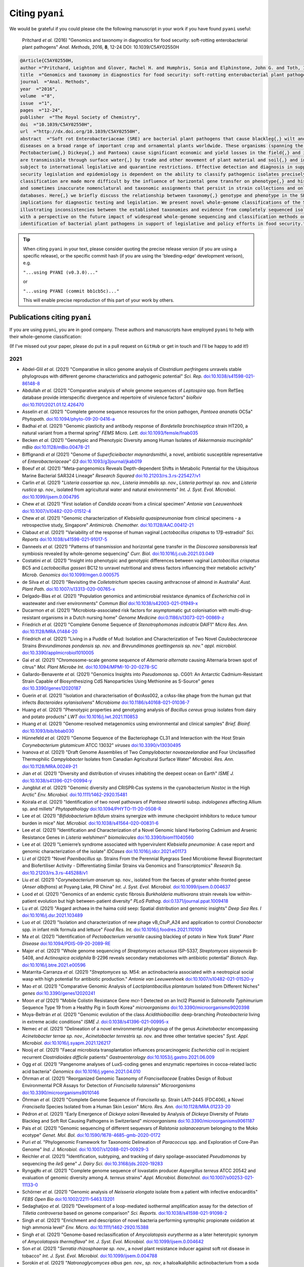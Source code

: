 .. _pyani-citations:

================
Citing ``pyani``
================

We would be grateful if you could please cite the following manuscript in your work if you have found ``pyani`` useful:

    Pritchard *et al.* (2016) "Genomics and taxonomy in diagnostics for food security: soft-rotting enterobacterial plant pathogens" *Anal. Methods*, 2016, **8**, 12-24 DOI: 10.1039/C5AY02550H

.. code-block:: latex

    @Article{C5AY02550H,
    author ="Pritchard, Leighton and Glover, Rachel H. and Humphris, Sonia and Elphinstone, John G. and Toth, Ian K.",
    title  ="Genomics and taxonomy in diagnostics for food security: soft-rotting enterobacterial plant pathogens",
    journal  ="Anal. Methods",
    year  ="2016",
    volume  ="8",
    issue  ="1",
    pages  ="12-24",
    publisher  ="The Royal Society of Chemistry",
    doi  ="10.1039/C5AY02550H",
    url  ="http://dx.doi.org/10.1039/C5AY02550H",
    abstract  ="Soft rot Enterobacteriaceae (SRE) are bacterial plant pathogens that cause blackleg{,} wilt and soft rot
    diseases on a broad range of important crop and ornamental plants worldwide. These organisms (spanning the genera Erwinia{,}
    Pectobacterium{,} Dickeya{,} and Pantoea) cause significant economic and yield losses in the field{,} and in storage. They
    are transmissible through surface water{,} by trade and other movement of plant material and soil{,} and in some cases are
    subject to international legislative and quarantine restrictions. Effective detection and diagnosis in support of food
    security legislation and epidemiology is dependent on the ability to classify pathogenic isolates precisely. Diagnostics and
    classification are made more difficult by the influence of horizontal gene transfer on phenotype{,} and historically complex
    and sometimes inaccurate nomenclatural and taxonomic assignments that persist in strain collections and online sequence
    databases. Here{,} we briefly discuss the relationship between taxonomy{,} genotype and phenotype in the SRE{,} and their
    implications for diagnostic testing and legislation. We present novel whole-genome classifications of the SRE{,}
    illustrating inconsistencies between the established taxonomies and evidence from completely sequenced isolates. We conclude
    with a perspective on the future impact of widespread whole-genome sequencing and classification methods on detection and
    identification of bacterial plant pathogens in support of legislative and policy efforts in food security."}


.. TIP::
    When citing ``pyani`` in your text, please consider quoting the precise release version (if you are using a specific release), or the specific commit hash (if you are using the 'bleeding-edge' development verison), e.g.

    ``"...using PYANI (v0.3.0)..."``

    or

    ``"...using PYANI (commit bb1cb5c)..."``

    This will enable precise reproduction of this part of your work by others.

-----------------------------
Publications citing ``pyani``
-----------------------------

If you are using ``pyani``, you are in good company. These authors and manuscripts have employed ``pyani`` to help with their whole-genome classification:

(If I've missed out your paper, please do put in a pull request on ``GitHub`` or get in touch and I'll be happy to add it!)

^^^^
2021
^^^^

* Abdel-Glil *et al.* (2021) "Comparative in silico genome analysis of *Clostridium perfringens* unravels stable phylogroups with different genome characteristics and pathogenic potential" *Sci. Rep.* `doi:10.1038/s41598-021-86148-8 <https://doi.org/10.1038/s41598-021-86148-8>`_
* Abdullah *et al.* (2021) "Comparative analysis of whole genome sequences of *Leptospira* spp. from RefSeq database provide interspecific divergence and repertoire of virulence factors" *bioRxiv* `doi:10.1101/2021.01.12.426470 <https://doi.org/10.1101/2021.01.12.426470>`_
* Asselin *et al.* (2021) "Complete genome sequence resources for the onion pathogen, *Pantoea ananatis* OC5a" *Phytopath.* `doi:10.1094/phyto-09-20-0416-a <https://doi.org/10.1094/phyto-09-20-0416-a>`_
* Badhai *et al.* (2021) "Genomic plasticity and antibody response of *Bordetella bronchiseptica* strain HT200, a natural variant from a thermal spring" *FEMS Micro. Lett.* `doi:10.1093/femsle/fnab035 <https://doi.org/10.1093/femsle/fnab035>`_
* Becken *et al.* (2021) "Genotypic and Phenotypic Diversity among Human Isolates of *Akkermansia muciniphila*" *mBio* `doi:10.1128/mBio.00478-21 <https://doi.org/10.1128/mBio.00478-21>`_
* Biffignandi *et al* (2021) "Genome of *Superficieibacter maynardsmithii*, a novel, antibiotic susceptible representative of *Enterobacteriaceae*" *G3* `doi:10.1093/g3journal/jkab019 <https://doi.org/10.1093/g3journal/jkab019>`_
* Boeuf *et al.* (2021) "Meta-pangenomics Reveals Depth-dependent Shifts in Metabolic Potential for the Ubiquitous Marine Bacterial SAR324 Lineage" *Research Squared* `doi:10.21203/rs.3.rs-225427/v1 <https://doi.org/10.21203/rs.3.rs-225427/v1>`_
* Carlin *et al.* (2021) "*Listeria cossartiae sp. nov.*, *Listeria immobilis sp. nov.*, *Listeria portnoyi sp. nov.* and *Listeria rustica sp. nov.*, isolated from agricultural water and natural environments" *Int. J. Syst. Evol. Microbiol.* `doi:10.1099/ijsem.0.004795 <https://doi.org/10.1099/ijsem.0.004795>`_
* Chew *et al.* (2021) "First isolation of *Candida oceani* from a clinical specimen" *Antonie van Leeuwenhoek* `doi:10.1007/s10482-020-01512-4 <https://doi.org/10.1007/s10482-020-01512-4>`_
* Chew *et al.* (2021) "Genomic characterization of *Klebsiella quasipneumoniae* from clinical specimens - a retrospective study, Singapore" *Antimicrob. Chemother.* `doi:10.1128/AAC.00412-21 <https://doi.org/10.1128/AAC.00412-21>`_
* Clabaut *et al.* (2021) "Variability of the response of human vaginal *Lactobacillus crispatus* to 17β-estradiol" *Sci. Reports* `doi:10.1038/s41598-021-91017-5 <https://doi.org/10.1038/s41598-021-91017-5>`_
* Danneels *et al.* (2021) "Patterns of transmission and horizontal gene transfer in the *Dioscorea sansibarensis* leaf symbiosis revealed by whole-genome sequencing" *Curr. Biol.* `doi:10.1016/j.cub.2021.03.049 <https://doi.org/10.1016/j.cub.2021.03.049>`_
* Costatini *et al.* (2021) "Insight into phenotypic and genotypic differences between vaginal *Lactobacillus crispatus* BC5 and *Lactobacillus gasseri* BC12 to unravel nutritional and stress factors influencing their metabolic activity" *Microb. Genomics* `doi:10.1099/mgen.0.000575 <https://doi.org/10.1099/mgen.0.000575>`_
* de Silva *et al.* (2021) "Revisiting the *Colletotrichum* species causing anthracnose of almond in Australia" *Aust. Plant Path.* `doi:10.1007/s13313-020-00765-x <https://doi.org/10.1007/s13313-020-00765-x>`_
* Delgado-Blas *et al.* (2021) "Population genomics and antimicrobial resistance dynamics of *Escherichia coli* in wastewater and river environments" *Commun Biol* `doi:10.1038/s42003-021-01949-x <https://doi.org/10.1038/s42003-021-01949-x>`_
* Ducarmon *et al.* (2021) "Microbiota-associated risk factors for asymptomatic gut colonisation with multi-drug-resistant organisms in a Dutch nursing home" *Genome Medicine* `doi:0.1186/s13073-021-00869-z <https://doi.org/0.1186/s13073-021-00869-z>`_
* Friedrich *et al.* (2021) "Complete Genome Sequence of *Stenotrophomonas indicatrix* DAIF1" *Micro Res. Ann.* `doi:10.1128/MRA.01484-20 <https://doi.org/10.1128/MRA.01484-20>`_
* Friedrich *et al.* (2021) "Living in a Puddle of Mud: Isolation and Characterization of Two Novel *Caulobacteraceae* Strains *Brevundimonas pondensis sp. nov.* and *Brevundimonas goettingensis sp. nov.*" *appl. microbiol.* `doi:10.3390/applmicrobiol1010005 <https://doi.org/10.3390/applmicrobiol1010005>`_
* Gai *et al.* (2021) "Chromosome-scale genome sequence of *Alternaria alternata* causing Alternaria brown spot of citrus" *Mol. Plant Microbe Int.* `doi:10.1094/MPMI-10-20-0278-SC <https://doi.org/10.1094/MPMI-10-20-0278-SC>`_
* Gallardo-Benavente *et al.* (2021) "Genomics Insights into *Pseudomonas* sp. CG01: An Antarctic Cadmium-Resistant Strain Capable of Biosynthesizing CdS Nanoparticles Using Methionine as S-Source" *genes* `doi:10.3390/genes12020187 <https://doi.org/10.3390/genes12020187>`_
* Guerin *et al.* (2021) "Isolation and characterisation of ΦcrAss002, a crAss-like phage from the human gut that infects *Bacteroides xylanisolvens*" *Microbiome* `doi:10.1186/s40168-021-01036-7 <https://doi.org/10.1186/s40168-021-01036-7>`_
* Huang *et al.* (2021) "Phenotypic properties and genotyping analysis of *Bacillus cereus* group isolates from dairy and potato products" *LWT* `doi:10.1016/j.lwt.2021.110853 <https://doi.org/10.1016/j.lwt.2021.110853>`_
* Huang *et al.* (2021) "Genome-resolved metagenomics using environmental and clinical samples" *Brief. Bioinf.* `doi:10.1093/bib/bbab030 <https://doi.org/10.1093/bib/bbab030>`_
* Hünnefeld *et al.* (2021) "Genome Sequence of the Bacteriophage CL31 and Interaction with the Host Strain *Corynebacterium glutamicum* ATCC 13032" *viruses* `doi:10.3390/v13030495 <https://doi.org/10.3390/v13030495>`_
* Ivanova *et al.* (2021) "Draft Genome Assemblies of Two *Campylobacter novaezeelandiae* and Four Unclassified Thermophilic *Campylobacter* Isolates from Canadian Agricultural Surface Water" *Microbiol. Res. Ann.* `doi:10.1128/MRA.00249-21 <https://doi.org/10.1128/MRA.00249-21>`_
* Jian *et al.* (2021) "Diversity and distribution of viruses inhabiting the deepest ocean on Earth" *ISME J.* `doi:10.1038/s41396-021-00994-y <https://doi.org/10.1038/s41396-021-00994-y>`_
* Jungblut *et al.* (2021) "Genomic diversity and CRISPR‐Cas systems in the cyanobacterium *Nostoc* in the High Arctic" *Env. Microbiol.* `doi:10.1111/1462-2920.15481 <https://doi.org/10.1111/1462-2920.15481>`_
* Koirala *et al.* (2021) "Identification of two novel pathovars of *Pantoea stewartii* subsp. *indologenes* affecting Allium sp. and millets" *Phytopathology* `doi:10.1094/PHYTO-11-20-0508-R <https://doi.org/10.1094/PHYTO-11-20-0508-R>`_
* Lee *et al.* (2021) "*Bifidobacterium bifidum* strains synergize with immune checkpoint inhibitors to reduce tumour burden in mice" *Nat. Microbiol.* `doi:10.1038/s41564-020-00831-6 <https://doi.org/10.1038/s41564-020-00831-6>`_
* Lee *et al.* (2021) "Identification and Characterization of a Novel Genomic Island Harboring Cadmium and Arsenic Resistance Genes in *Listeria welshimeri*" *biomolecules* `doi:10.3390/biom11040560 <https://doi.org/10.3390/biom11040560>`_
* Lee *et al.* (2021) "Lemierre’s syndrome associated with hypervirulent *Klebsiella pneumoniae*: A case report and genomic characterization of the isolate" *IDCases* `doi:10.1016/j.idcr.2021.e01173 <https://doi.org/10.1016/j.idcr.2021.e01173>`_
* Li *et al* (2021) "Novel *Paenibacillus sp.* Strains From the Perennial Ryegrass Seed Microbiome Reveal Bioprotectant and Biofertiliser Activity - Differentiating Similar Strains via Genomics and Transcriptomics" *Research Sq.* `doi:10.21203/rs.3.rs-445288/v1 <https://doi.org/10.21203/rs.3.rs-445288/v1>`_
* Liu *et al.* (2021) "*Corynebacterium anserum* sp. nov., isolated from the faeces of greater white-fronted geese (*Anser albifrons*) at Poyang Lake, PR China" *Int. J. Syst. Evol. Microbiol.* `doi:10.1099/ijsem.0.004637 <https://doi.org/10.1099/ijsem.0.004637>`_
* Lood *et al.* (2021) "Genomics of an endemic cystic fibrosis *Burkholderia multivorans* strain reveals low within-patient evolution but high between-patient diversity" *PLoS Pathog.* `doi:0.1371/journal.ppat.1009418 <https://doi.org/0.1371/journal.ppat.1009418>`_
* Lu *et al.* (2021) "Asgard archaea in the haima cold seep: Spatial distribution and genomic insights" *Deep Sea Res. I* `doi:10.1016/j.dsr.2021.103489 <https://doi.org/10.1016/j.dsr.2021.103489>`_
* Luo *et al.* (2021) "Isolation and characterization of new phage vB_CtuP_A24 and application to control *Cronobacter* spp. in infant milk formula and lettuce" *Food Res. Int.* `doi:10.1016/j.foodres.2021.110109 <https://doi.org/10.1016/j.foodres.2021.110109>`_
* Ma *et al.* (2021) "Identification of *Pectobacterium versatile* causing blackleg of potato in New York State" *Plant Disease* `doi:10.1094/PDIS-09-20-2089-RE <https://doi.oprg/10.1094/PDIS-09-20-2089-RE>`_
* Majer *et al.* (2021) "Whole genome sequencing of *Streptomyces actuosus* ISP-5337, *Streptomyces sioyaensis* B-5408, and *Actinospica acidiphila* B-2296 reveals secondary metabolomes with antibiotic potential" *Biotech. Rep.* `doi:10.1016/j.btre.2021.e00596 <https://doi.org/10.1016/j.btre.2021.e00596>`_
* Matarrita-Carranza *et al.* (2021) "*Streptomyces* sp. M54: an actinobacteria associated with a neotropical social wasp with high potential for antibiotic production." *Antonie van Leeuwenhoek* `doi:10.1007/s10482-021-01520-y <https://doi.org/10.1007/s10482-021-01520-y>`_
* Mao *et al.* (2021) "Comparative Genomic Analysis of *Lactiplantibacillus plantarum* Isolated from Different Niches" *genes* `doi:10.3390/genes12020241 <https://doi.org/10.3390/genes12020241>`_
* Moon *et al* (2021) "Mobile Colistin Resistance Gene mcr-1 Detected on an IncI2 Plasmid in *Salmonella Typhimurium* Sequence Type 19 from a Healthy Pig in South Korea" *microorganisms* `doi:10.3390/microorganisms9020398 <https://doi.org/10.3390/microorganisms9020398>`_
* Moya-Beltrán *et al.* (2021) "Genomic evolution of the class *Acidithiobacillia*: deep-branching *Proteobacteria* living in extreme acidic conditions" *ISME J.* `doi:0.1038/s41396-021-00995-x <https://doi.org/0.1038/s41396-021-00995-x>`_
* Nemec *et al.* (2021) "Delineation of a novel environmental phylogroup of the genus *Acinetobacter* encompassing *Acinetobacter terrae sp. nov.*, *Acinetobacter terrestris sp. nov.* and three other tentative species" *Syst. Appl. Microbiol.* `doi:10.1016/j.syapm.2021.126217 <https://doi.org/10.1016/j.syapm.2021.126217>`_
* Nooij *et al.* (2021) "Faecal microbiota transplantation influences procarcinogenic *Escherichia coli* in recipient recurrent *Clostridioides difficile* patients" *Gastroenterology* `doi:10.1053/j.gastro.2021.06.009 <https://doi.org/10.1053/j.gastro.2021.06.009>`_
* Ogg *et al.* (2021) "Pangenome analyses of LuxS-coding genes and enzymatic repertoires in cocoa-related lactic acid bacteria" *Genomics* `doi:10.1016/j.ygeno.2021.04.010 <https://doi.org/10.1016/j.ygeno.2021.04.010>`_
* Öhrman *et al.* (2021) "Reorganized Genomic Taxonomy of *Francisellaceae* Enables Design of Robust Environmental PCR Assays for Detection of *Francisella tularensis*" *Microorganisms* `doi:10.3390/microorganisms9010146 <https://doi.org/10.3390/microorganisms9010146>`_
* Öhrman *et al.* (2021) "Complete Genome Sequence of *Francisella* sp. Strain LA11-2445 (FDC406), a Novel *Francisella* Species Isolated from a Human Skin Lesion" *Micro. Res. Ann.* `doi:10.1128/MRA.01233-20 <https://doi.org/10.1128/MRA.01233-20>`_
* Pédron *et al.* (2021) "Early Emergence of *Dickeya solani* Revealed by Analysis of *Dickeya* Diversity of Potato Blackleg and Soft Rot Causing Pathogens in Switzerland" *microorganisms* `doi:10.3390/microorganisms9061187  <https://doi.org/10.3390/microorganisms9061187>`_
* Pais *et al.* (2021) "Genomic sequencing of different sequevars of *Ralstonia solanacearum* belonging to the Moko ecotype" *Genet. Mol. Bol.* `doi:10.1590/1678-4685-gmb-2020-0172 <https://doi.org/10.1590/1678-4685-gmb-2020-0172>`_
* Puri *et al.* "Phylogenomic Framework for Taxonomic Delineation of *Paracoccus* spp. and Exploration of Core-Pan Genome" *Ind. J. Microbiol.* `doi:10.1007/s12088-021-00929-3 <https://doi.org/10.1007/s12088-021-00929-3>`_
* Reichler *et al.* (2021) "Identification, subtyping, and tracking of dairy spoilage-associated *Pseudomonas* by sequencing the *ileS* gene" *J. Dairy Sci.* `doi:10.3168/jds.2020-19283 <https://doi.org/10.3168/jds.2020-19283>`_
* Ryngajłło *et al.* (2021) "Complete genome sequence of lovastatin producer *Aspergillus terreus* ATCC 20542 and evaluation of genomic diversity among *A. terreus* strains" *Appl. Microbiol. Biotechnol.* `doi:10.1007/s00253-021-11133-0 <https://doi.org/10.1007/s00253-021-11133-0>`_
* Schörner *et al.* (2021) "Genomic analysis of *Neisseria elongata* isolate from a patient with infective endocarditis" *FEBS Open Bio* `doi:10.1002/2211-5463.13201 <https://doi.org/10.1002/2211-5463.13201>`_
* Sedaghatjoo *et al.* (2021) "Development of a loop-mediated isothermal amplification assay for the detection of *Tilletia controversa* based on genome comparison" *Sci. Reports.* `doi:10.1038/s41598-021-91098-2 <https://doi.org/10.1038/s41598-021-91098-2>`_
* Singh *et al.* (2021) "Enrichment and description of novel bacteria performing syntrophic propionate oxidation at high ammonia level" *Env. Micro.* `doi:10.1111/1462-2920.15388 <https://doi.org/10.1111/1462-2920.15388>`_
* Singh *et al.* (2021) "Genome-based reclassification of *Amycolatopsis eurytherma* as a later heterotypic synonym of *Amycolatopsis thermoflava*" *Int. J. Syst. Evol. Microbiol.* `doi:10.1099/ijsem.0.004642 <https://doi.org/10.1099/ijsem.0.004642>`_
* Son *et al.* (2021) "*Serratia rhizosphaerae sp. nov.*, a novel plant resistance inducer against soft rot disease in tobacco" *Int. J. Syst. Evol. Microbiol.* `doi:10.1099/ijsem.0.004788 <https://doi.org/10.1099/ijsem.0.004788>`_
* Sorokin *et al.* (2021) "*Natronoglycomyces albus gen. nov., sp. nov*, a haloalkaliphilic actinobacterium from a soda solonchak soil" *Int. J. Syst. Evol. Microbiol.* `doi:10.1099/ijsem.0.004804 <https://doi.org/10.1099/ijsem.0.004804>`_
* Suarez *et al.* (2021) "Whole-Genome sequencing and comparative genomics of *Mycobacterium spp.* from farmed Atlantic and coho salmon in Chile" *Antonie van Leeuw.* `doi:10.1007/s10482-021-01592-w <https://doi.org/10.1007/s10482-021-01592-w>`_
* Tian *et al.* (2021) "LINflow: a computational pipeline that combines an alignment-free with an alignment-based method to accelerate generation of similarity matrices for prokaryotic genomes" *PeerJ* `doi:10.7717/peerj.10906 <https://doi.org/10.7717/peerj.10906>`_
* Tian *et al.* (2021) "Antifungal mechanism of *Bacillus amyloliquefaciens* strain GKT04 against *Fusarium* wilt revealed using genomic and transcriptomic analyses" *Microbiol. Open* `doi:10.1002/mbo3.1192 <https://doi.org/10.1002/mbo3.1192>`_
* van der Lelie *et al.* (2021) "Rationally designed bacterial consortia to treat chronic immune-mediated colitis and restore intestinal homeostasis" *Nat. Comms.* `doi:10.1038/s41467-021-23460-x <https://doi.org/10.1038/s41467-021-23460-x>`_
* Vargas-Peralta *et al.* (2021) "Identification of *Pectobacterium* species isolated from the soft rot of tetecho (*Neobuxbaumia tetetzo*), a columnar cactus, and associated metagenomics" *bioRxiv* `doi:10.1101/2021.02.01.429127 <https://doi.org/10.1101/2021.02.01.429127>`_
* Verma *et al.* (2021) "Genome analyses of 174 strains of *Mycobacterium tuberculosis* provide insight into the evolution of drug resistance and reveal potential drug targets" *Microb. Genom.* `doi:10.1099/mgen.0.000542 <https://doi.org/10.1099/mgen.0.000542>`_
* Vincent *et al.* (2021) "AsaGEI2d: a new variant of a genomic island identified in a group of *Aeromonas salmonicida* subsp. *salmonicida* isolated from France, which bears the pAsa7 plasmid" *FEMS Micro. Lett.* `doi:10.1093/femsle/fnab021 <https://doi.org/10.1093/femsle/fnab021>`_
* Volpiano *et al.* (2021) "Genomic Metrics Applied to *Rhizobiales (Hyphomicrobiales)*: Species Reclassification, Identification of Unauthentic Genomes and False Type Strains" *Front. Microbiol.* `doi:10.3389/fmicb.2021.614957 <https://doi.org/10.3389/fmicb.2021.614957>`_
* Watson *et al.* (2021) "Adaptive ecological processes and metabolic independence drive microbial colonization and resilience in the human gut" *bioRxiv* `doi:10.1101/2021.03.02.433653 <https://doi.org/10.1101/2021.03.02.433653>`_
* Wu *et al.* (2021) "Metagenomic insights into nitrogen and phosphorus cycling at the soil aggregate scale driven by organic material amendments" *Sci. Tot. Env.* `doi:10.1016/j.scitotenv.2021.147329 <https://doi.org/10.1016/j.scitotenv.2021.147329>`_
* Young *et al.* (2021) "Defining the *Rhizobium leguminosarum* Species Complex" *genes* `doi:10.3390/genes12010111 <https://doi.org/10.3390/genes12010111>`_
* Zeng *et al.* (2021) "Novel phage vB_CtuP_B1 for controlling *Cronobacter malonaticus* and *Cronobacter turicensis* in ready-to-eat lettuce and powered infant formula" *Food Res. Int.* `doi:10.1016/j.foodres.2021.110255 <https://doi.org/10.1016/j.foodres.2021.110255>`_
* Zvi-Kedem *et al.* (2021) "The worm affair: Genetic diversity in two species of symbionts that co-occur in tubeworms from the Mediterranean Sea" *bioRxiv* `doi:10.1101/2021.01.27.428081 <https://doi.org/10.1101/2021.01.27.428081>`_

^^^^
2020
^^^^

* Akob *et al.* (2020) "Mixotrophic Iron-Oxidizing *Thiomonas* Isolates from an Acid Mine Drainage-Affected Creek" *App. Env. Microbiol.* `doi:10.1128/AEM.01424-20 <https://doi.org/10.1128/AEM.01424-20>`_
* Albert *et al.* (2020) "Comparative Pangenomics of the Mammalian Gut Commensal *Bifidobacterium longum*" *Microorganisms* `doi:10.3390/microorganisms8010007 <https://doi.org/10.3390/microorganisms8010007>`_
* Bech *et al.* (2020) "Marine Sediments Hold an Untapped Potential for Novel Taxonomic and Bioactive Bacterial Diversity" *mSystems* `doi:/10.1128/mSystems.00782-20 <https://doi.org//10.1128/mSystems.00782-20>`_
* Biggel *et al.* (2020) "Horizontally acquired papGII-containing pathogenicity islands underlie the emergence of invasive uropathogenic *Escherichia coli* lineages" *Nat, Comm.* `doi:10.1038/s41467-020-19714-9 <https://doi.org/10.1038/s41467-020-19714-9>`_
* Bisanz *et al.* (2020) "A Genomic Toolkit for the Mechanistic Dissection of Intractable Human Gut Bacteria" *Cell Host & Microbe* `doi:10.1016/j.chom.2020.04.006 <https://doi.org/10.1016/j.chom.2020.04.006>`_
* Bridel *et al.* (2020) "Genetic diversity and population structure of *Tenacibaculum maritimum*, a serious bacterial pathogen of marine fish: from genome comparisons to high throughput MALDI-TOF typing" *Vet. Res.* `doi:10.1186/s13567-020-00782-0 <https://doi.org/10.1186/s13567-020-00782-0>`_
* Brock *et al.* (2020) "Endosymbiotic adaptations in three new bacterial species associated with *Dictyostelium discoideum*: *Paraburkholderia agricolaris* sp. nov., *Paraburkholderia hayleyella* sp. nov., and *Paraburkholderia bonniea* sp. nov" *PeerJ* `doi:10.7717/peerj.9151 <https://doi.org/10.7717/peerj.9151>`_
* Busch *et al.* (2020) "Using affinity propagation clustering for identifying bacterial clades and subclades with whole-genome sequences of *Francisella tularensis*" *PLoS Neg. Trop. Dis.* `doi:10.1371/journal.pntd.0008018 <https://doi.org/10.1371/journal.pntd.0008018>`_
* Cai *et al.* (2020) "Comparative genomics of *Klebsiella michiganensis* BD177 and related members of *Klebsiella* sp. reveal the symbiotic relationship with *Bactrocera dorsalis*" *BMC Genetics* `doi:10.1186/s12863-020-00945-0 <https://doi.org/10.1186/s12863-020-00945-0>`_
* Cassaniti *et al.* (2020) "Authors' response: COVID-19: how accurate are seroprevalence studies?" *Eurosurveillance* `doi:10.2807/1560-7917.ES.2020.25.30.2001437 <https://doi.org/10.2807/1560-7917.ES.2020.25.30.2001437>`_
* Chibani *et al.* (2020) "Genomic variation among closely related *Vibrio alginolyticus* strains is located on mobile genetic elements" *BMC Genomics* `doi:10.1186/s12864-020-6735-5 <https://doi.org/10.1186/s12864-020-6735-5>`_
* Christman *et al.* (2020) "Novel clostridial lineages recovered from metagenomes of a hot oil reservoir" *Sci. Rep.* `doi:10.1038/s41598-020-64904-6 <https://doi.org/10.1038/s41598-020-64904-6>`_
* Christman *et al.* (2020) "Methanogens Within a High Salinity Oil Reservoir From the Gulf of Mexico" *Front. Microbiol.* `doi:10.3389/fmicb.2020.570714 <https://doi.org/10.3389/fmicb.2020.570714>`_
* Cunningham-Oakes *et al.* (2020) "Genome Sequence of *Pluralibacter gergoviae* ECO77, a Multireplicon Isolate of Industrial Origin" *Microbiol. Res. Ann.* `doi:10.1128/MRA.01561-19 <https://doi.org/0.1128/MRA.01561-19>`_
* Dahihausen *et al.* (2020) "Isolation and sequence-based characterization of a koala symbiont: *Lonepinella koalarum*" *PeerJ* `doi:10.7717/peerj.10177 <https://doi.org/10.7717/peerj.10177>`_
* Dam *et al.* (2020) "Targeted Cell Sorting Combined With Single Cell Genomics Captures Low Abundant Microbial Dark Matter With Higher Sensitivity Than Metagenomics" *Front. Microbiol.* `doi:10.3389/fmicb.2020.01377 <https://doi.org/10.3389/fmicb.2020.01377>`_
* Damnjanovich *et al.* (2020) "Bacteriophage genotyping using BOXA repetitive-PCR" *BMC Microbiol.* `doi:10.1186/s12866-020-01770-2 <https://doi.org/10.1186/s12866-020-01770-2>`_
* Dangel *et al.* (2020) "*Corynebacterium silvaticum* sp. nov., a unique group of NTTB corynebacteria in wild boar and roe deer" *Int. J. Syst. Evol. Microb.* `doi:10.1099/ijsem.0.004195 <https://doi.org/10.1099/ijsem.0.004195>`_
* de Andrade Alves *et al.* "First isolation and whole-genome sequencing of a *Shewanella algae* strain from a swine farm in Brazil" *BMC Microbiol.* `doi:10.1186/s12866-020-02040-x <https://doi.org/10.1186/s12866-020-02040-x>`_
* Déraspe *et al.* (2020) "Genome Sequence of a *Klebsiella pneumoniae* NDM-1 Producer Isolated in Quebec City" *Microbiol. Resour. Announc.* `doi:10.1128/MRA.00829-19 <https://doi.org/10.1128/MRA.00829-19>`_
* Donner *et al.* (2020) "Septic shock caused by *Capnocytophaga canis* after a cat scratch" *Eur. J. Clin. Microbiol. Inf. Dis.* `doi:10.1007/s10096-020-03922-8 <https://doi.org/10.1007/s10096-020-03922-8>`_
* Duar *et al.* (2020) "Comparative Genome Analysis of *Bifidobacterium longum* subsp. *infantis* Strains Reveals Variation in Human Milk Oligosaccharide Utilization Genes among Commercial Probiotics" *Nutrients* `doi:10.3390/nu12113247 <https://doi.org/10.3390/nu12113247>`_
* Elcheninov *et al.* (2020) "*Thermogemmata fonticola* gen. nov., sp. nov., the first thermophilic planctomycete of the order *Gemmatales* from a Kamchatka hot spring" *Syst. App. Micro.* `doi:10.1016/j.syapm.2020.126157 <https://doi.org/10.1016/j.syapm.2020.126157>`_
* Feng *et al.* (2020) "Phylogenetic and genomic analysis reveals high genomic openness and genetic diversity of *Clostridium perfringens*" *Microb. Gen.* `doi:10.1099/mgen.0.000441 <https://doi.org/10.1099/mgen.0.000441>`_
* Ferrerira *et al.* "Genome-based reclassification of *Azospirillum brasilense* Sp245 as the type strain of *Azospirillum baldaniorum* sp. nov" *Int. J. Syst. Evol. Micro.* `doi:10.1099/ijsem.0.004517 <https://doi.org/10.1099/ijsem.0.004517>`_
* Fishbein *et al.* (2020) "Randomized Controlled Trial of Oral Vancomycin Treatment in *Clostridioides difficile*-Colonized Patients" *mSphere* `doi:10.1128/mSphere.01296-20 <https://doi.org/10.1128/mSphere.01296-20>`_
* France *et al.* (2020) "Complete Genome Sequences of Six *Lactobacillus iners* Strains Isolated from the Human Vagina" *Microbiol. Res. Ann.* `doi:10.1128/MRA.00234-20 <https://doi.org/10.1128/MRA.00234-20>`_
* Francoeur *et al.* (2020) "Bacteria Contribute to Plant Secondary Compound Degradation in a Generalist Herbivore System" *mBio* `doi:doi.org/10.1128/mBio.02146-20 <https://doi.org/doi:doi.org/10.1128/mBio.02146-20>`_
* Freitas *et al.* (2020) "Yeast communities associated with cacti in Brazil and the description of *Kluyveromyces starmeri* sp. nov. based on phylogenomic analyses" *Yeast* `doi:10.1002/yea.3528 <https://doi.org/10.1002/yea.3528>`_
* Friedrich *et al.* (2020) "First Complete Genome Sequences of *Janthinobacterium lividum* EIF1 and EIF2 and their Comparative Genome Analysis" *Genome Biol. Evol.* `doi:10.1093/gbe/evaa148 <https://doi.org/10.1093/gbe/evaa148>`_
* Furrer *et al.* (2020) "Phage vB_BveM-Goe7 represents a new genus in the subfamily *Bastillevirinae*" *Arch. Virol.* `doi:10.1007/s00705-020-04546-1 <https://doi.org/10.1007/s00705-020-04546-1>`_
* Gabor *et al.* (2020) "A New Species of Genus *Pseudomonas*" United States Patent Application 20200216503 `20200216503 <http://www.freepatentsonline.com/y2020/0216503.html>`_
* Gai *et al.* (2020) "The Genome Sequence of the Citrus Melanose Pathogen *Diaporthe citri* and Two Citrus related *Diaporthe* species" *Phytopathology* `doi:10.1094/PHYTO-08-20-0376-SC <https://doi.org/10.1094/PHYTO-08-20-0376-SC>`_
* Gardon *et al.* (2020) "A drift‐barrier model drives the genomic landscape of a structured bacterial population" *Molecular Ecol.* `doi:10.1111/mec.15628 <https://doi.org/10.1111/mec.15628>`_
* Girard *et al.* (2020) "Reliable Identification of Environmental *Pseudomonas* Isolates Using the *rpoD* Gene" *Microorganisms* `doi:10.3390/microorganisms8081166 <https://doi.org/10.3390/microorganisms8081166>`_
* González-Dominici *et al.* (2020) "Genome Analysis and Genomic Comparison of the Novel Species *Arthrobacter ipsi* Reveal Its Potential Protective Role in Its Bark Beetle Host" *Microbial Ecol.* `doi:10.1007/s00248-020-01593-8 <https://doi.org/10.1007/s00248-020-01593-8>`_
* González-Gómez *et al.* (2020) "Phylogenomic Analysis Supports Two Possible Origins for Latin American Strains of *Vibrio parahaemolyticus* Associated with Acute Hepatopancreatic Necrosis Disease (AHPND)" *Curr. Microbiol.* `doi:10.1007/s00284-020-02214-w <https://doi.org/10.1007/s00284-020-02214-w>`_
* Gramaje *et al.* (2020) "Comparative Genomic Analysis of *Dactylonectria torresensis* Strains from Grapevine, Soil and Weed Highlights Potential Mechanisms in Pathogenicity and Endophytic Lifestyle" *J. Fungi* `doi:10.3390/jof6040255 <https://doi.org/10.3390/jof6040255>`_
* Graña-Miraglia *et al.* (2020) "Spirochetes isolated from arthropods constitute a novel genus *Entomospira* genus novum within the order Spirochaetales" *Sci. Rep.* `doi:10.1038/s41598-020-74033-9 <https://doi.org/10.1038/s41598-020-74033-9>`_
* Hempel *et al.* (2020) "Complete Genome Sequence of *Bacillus velezensis* Strain S4, Isolated from Biochar-Treated Soil" *Microbiol. Res. Ann.* `doi:10.1128/MRA.00352-20 <https://doi.org/10.1128/MRA.00352-20>`_
* Hinger *et al.* (2020) "Phylogenomic Analyses of Members of the Widespread Marine Heterotrophic Genus *Pseudovibrio* Suggest Distinct Evolutionary Trajectories and a Novel Genus, *Polycladidibacter* gen. nov." *Appl. Env. Microbiol.* `doi:10.1128/AEM.02395-19 <https://doi.org/10.1128/AEM.02395-19>`_
* Hollensteiner *et al.* (2020) "Genome Sequence of *Komagataeibacter saccharivorans* Strain JH1, Isolated from Fruit Flies" *Microbiol. Res. Announc.* `doi:10.1128/MRA.00098-20 <https://doi.org/10.1128/MRA.00098-20>`_
* Hulin *et al.* (2020) "Cherry picking by pseudomonads: after a century of research on canker, genomics provides insights into the evolution of pathogenicity towards stone fruits" *Plant Pathology* `doi:10.1111/ppa.13189 <https://doi.org/10.1111/ppa.13189>`_
* Ibarra Caballero *et al.* (2020) "Genome comparison and transcriptome analysis of the invasive brown root rot pathogen, *Phellinus noxius*, from different geographic regions reveals potential enzymes associated with degradation of different wood substrates" *Fungal Biology* `doi:10.1016/j.funbio.2019.12.007 <https://doi.org/10.1016/j.funbio.2019.12.007>`_
* Inderbitzin *et al.* (2020) "Species identification in plant-associated prokaryotes and fungi using DNA" *Phytobiomes J.* `doi:10.1094/PBIOMES-12-19-0067-RVW <https://doi.org/10.1094/PBIOMES-12-19-0067-RVW">`_
* Jin *et al* (2020) "Complete genome sequence of fish‑pathogenic *Aeromonas hydrophila* HX‑3 and a comparative analysis: insights into virulence factors and quorum sensing" *Sci. Rep.* `doi:10.1038/s41598-020-72484-8 <https://doi.org/10.1038/s41598-020-72484-8>`_
* Joglekar *et al.* (2020) "Polyphasic analysis reveals correlation between phenotypic and genotypic analysis in soybean bradyrhizobia (*Bradyrhizobium* spp.)" *Syst. Appl. Microb.* `doi:10.1016/j.syapm.2020.126073 <https://doi.org/10.1016/j.syapm.2020.126073>`_
* Joutsen *et al.* (2020) "Two copies of the *ail* gene found in *Yersinia enterocolitica* and *Yersinia kristensenii*" *Vet. Micro.* `doi:10.1016/j.vetmic.2020.108798 <https://doi.org/10.1016/j.vetmic.2020.108798>`_
* Jung *et al.* (2020) "Genome Analysis of *Enterococcus mundtii* Pe103, a Human Gut-Originated Pectinolytic Bacterium" *Curr. Microbiol.* `doi:10.1007/s00284-020-01932-5 <https://doi.org/10.1007/s00284-020-01932-5>`_
* Kim *et al.* (2020) "Genome analysis of *Lactobacillus plantarum* subsp. *plantarum* KCCP11226 reveals a well-conserved C30 carotenoid biosynthetic pathway" *3 Biotech.* `doi:10.1007/s13205-020-2149-y <https://doi.org/10.1007/s13205-020-2149-y>`_
* Kim *et al.* (2020) "Comparative Genomics Determines Strain-Dependent Secondary Metabolite Production in *Streptomyces venezuelae* Strains" *Biomolecules* `doi:10.3390/biom10060864 <https://doi.org/10.3390/biom10060864>`_
* Kornienko *et al.* (2020) "Contribution of *Podoviridae* and *Myoviridae* bacteriophages to the effectiveness of anti-staphylococcal therapeutic cocktails" *Sci. Rep.* `doi:10.1038/s41598-020-75637-x <https://doi.org/10.1038/s41598-020-75637-x>`_
* Kroll *et al.* (2020) "Microbiota supplementation with *Bifidobacterium* and *Lactobacillus* modifies the preterm infant gut microbiota and metabolome: an observational study" *Cell Reports Medicine* `doi:10.1016/j.xcrm.2020.100077 <https://doi.org/10.1016/j.xcrm.2020.100077>`_
* Kuleshov *et al.* (2020) "Whole genome sequencing of *Borrelia miyamotoi* isolate Izh-4: reference for a complex bacterial genome" *BMC Genomics* `doi:10.1186/s12864-019-6388-4 <https://doi.org/10.1186/s12864-019-6388-4>`_
* Kumar *et al.* (2020) "Phylogenetic Relationship Among Brackishwater *Vibrio* Species" *Evol. Bioinf.* `doi:10.1177/1176934320903288 <https://doi.org/10.1177/1176934320903288>`_
* La China *et al.* (2020) "Genome sequencing and phylogenetic analysis of K1G4: a new *Komagataeibacter* strain producing bacterial cellulose from different carbon sources" *Biotech. Lett.* `doi:10.1007/s10529-020-02811-6 <https://doi.org/10.1007/s10529-020-02811-6>`_
* Lacault *et al.* (2020) "Zucchini vein clearing disease is caused by several lineages within *Pseudomonas syringae* species complex." *Phytopathology* `doi:10.1094/PHYTO-07-19-0266-R <https://doi.org/10.1094/PHYTO-07-19-0266-R>`_
* Leyer *et al.* (2020) "*Avrilella dinanensis* gen. nov., sp. nov., a novel bacterium of the family *Flavobacteriaceae* isolated from human blood" *Syst. Appl. Microbiol.* `doi:10.1016/j.syapm.2020.126124 <https://doi.org/10.1016/j.syapm.2020.126124>`_
* Li *et al.* (2020) "Metabolic diversification of anaerobic methanotrophic archaea in a deep-sea cold seep" *Marine Life Sci. Tech.* `doi:10.1007/s42995-020-00057-9 <https://doi.org/10.1007/s42995-020-00057-9>`_
* Li *et al.* (2020) "Comparative Genomics Reveals Broad Genetic Diversity, Extensive Recombination and Nascent Ecological Adaptation in *Micrococcus luteus*" *Research Square* `doi:10.21203/rs.3.rs-62334/v1 <https://doi.org/10.21203/rs.3.rs-62334/v1>`_
* Li *et al.* (2020) "Isolation and Characterization of *Bacillus cereus* Phage vB_BceP-DLc1 Reveals the Largest Member of the Phi29-Like Phages" *Microorganisms* `doi:10.3390/microorganisms8111750 <https://doi.org/:10.3390/microorganisms8111750>`_
* Liu *et al.* (2020) "Whole genome sequence and comparative genome analyses of multi-resistant *Staphylococcus warneri* GD01 isolated from a diseased pig in China" *PLoS One* `doi:10.1371/journal.pone.0233363 <https://doi.org/10.1371/journal.pone.0233363>`_
* Liu *et al.* (2020) "Pathogenicity of a *Vibrio owensii* strain isolated from *Fenneropenaeus chinensis* carrying pirAB genes and causing AHPND" *Aquaculture* `doi:10.1016/j.aquaculture.2020.735747 <https://doi.org/10.1016/j.aquaculture.2020.735747>`_
* Long *et al.* (2020) "Polyclonality, Shared Strains, and Convergent Evolution in Chronic CF *S. aureus* Airway Infection" *Am. J. Resp. Crit. Care Med.* `doi:10.1164/rccm.202003-0735O <https://doi.org/10.1164/rccm.202003-0735OC>`_
* Machado *et al.* (2020) "Molecular relationships of *Campomanesia xanthocarpa* within Myrtaceae based on the complete plastome sequence and on the plastid ycf2 gene" *Genet. Mol. Biol.* `doi:10.1590/1678-4685-gmb-2018-0377  <https://doi.org/10.1590/1678-4685-gmb-2018-0377>`_
* Méndez *et al.* (2020) "Comparative Genomics of Pathogenic *Clavibacter michiganensis* subsp. *michiganensis* Strains from Chile Reveals Potential Virulence Features for Tomato Plants" *Microorganisms* `doi:10.3390/microorganisms8111679 <https://doi.org/0.3390/microorganisms8111679>`_
* Min *et al.* (2020) "Complete Genomic Analysis of *Enterococcus faecium* Heat-Resistant Strain Developed by Two-Step Adaptation Laboratory Evolution Method" *Front. Bioeng. Biotechnol.* `doi:10.3389/fbioe.2020.00828 <https://doi.org/10.3389/fbioe.2020.00828>`_
* Mino *et al.* (2020) "*Hydrogenimonas urashimensis* sp. nov., a hydrogen-oxidizing chemolithoautotroph isolated from a deep-sea hydrothermal vent in the Southern Mariana Trough" *Syst. Appl. Microbiol.* `doi:10.1016/j.syapm.2020.126170 <https://doi.org/10.1016/j.syapm.2020.126170>`_
* Miyoshi *et al.* (2020) "Early-life microbial intervention reduces colitis risk promoted by antibiotic-induced gut dysbiosis" *bioRxiv* `doi:10.1101/2020.03.11.987412 <https://doi.org/10.1101/2020.03.11.987412>`_
* Modesto *et al.* (2020) "Bifidobacteria in two-toed sloths (*Choloepus didactylus*): phylogenetic characterization of the novel taxon *Bifidobacterium choloepi* sp. nov." *Int. J. Syst. Evol. Micro.* `doi:10.1099/ijsem.0.004506 <https://doi.org/10.1099/ijsem.0.004506>`_
* Moon *et al.* (2020) "First Report of an *Escherichia coli* Strain Carrying the Colistin Resistance Determinant *mcr-1* from a Dog in South Korea" *Antibiotics* `doi:10.3390/antibiotics9110768 <https://doi.org/10.3390/antibiotics9110768>`_
* Moore *et al.* (2020) "Draft Genome Sequence of *Lactobacillus rhamnosus* NCB 441, Isolated from Egyptian White Domiati Cheese" *Micro. Res. Ann.* `doi:10.1128/MRA.01191-20 <https://doi.org/10.1128/MRA.01191-20>`_
* Mu *et al.* (2020) "*Bradymonabacteria*, a novel bacterial predator with versatile survival strategies in saline environments" *Microbiome* `doi:10.21203/rs.2.20535/v1 <https://doi.org/10.21203/rs.2.20535/v1>`_
* Mu *et al.* (2020) "*Tichowtungia aerotolerans* gen. nov., sp. nov., a novel representative of the phylum *Kiritimatiellaeota* and proposal of *Tichowtungiaceae* fam. nov., *Tichowtungiales* ord. nov. and *Tichowtungiia* class. nov." *Int. J. Syst. Evol. Micro.* `doi:10.1099/ijsem.0.004370 <https://doi.org/10.1099/ijsem.0.004370>`_
* Müller *et al.* (2020) "*Aliarcobacter butzleri* from Water Poultry: Insights into Antimicrobial Resistance, Virulence and Heavy Metal Resistance" *Genes* `doi:10.3390/genes11091104 <https://doi.org/10.3390/genes11091104>`_
* Mullins *et al.* (2020) "Genomic Assemblies of Members of *Burkholderia* and Related Genera as a Resource for Natural Product Discovery" *Micro. Res. Ann.* `doi:10.1128/MRA.00485-20 <https://doi.org/10.1128/MRA.00485-20>`_
* Mullins *et al.* (2020) "Reclassification of the biocontrol agents *Bacillus subtilis* BY-2 and Tu-100 as *Bacillus velezensis* and insights into the genomic and specialized metabolite diversity of the species" *Microbiol.* `doi:10.1099/mic.0.000986 <https://doi.org/10.1099/mic.0.000986>`_
* Nilsson *et al.* (2020) "Diversity and Host Interactions Among Virulent and Temperate Baltic Sea *Flavobacterium* Phages" *Viruses* `doi:10.3390/v12020158 <https://doi.org/10.3390/v12020158>`_
* Norris *et al.* (2020) "*Acidithiobacillus ferrianus* sp. nov.: an ancestral extremely acidophilic and facultatively anaerobic chemolithoautotroph" *Extremophiles* `doi:0.1007/s00792-020-01157-1 <https://doi.org/0.1007/s00792-020-01157-1>`_
* Oshkin *et al.* (2020) "Pan-Genome-Based Analysis as a Framework for Demarcating Two Closely Related Methanotroph Genera Methylocystis and Methylosinus" *Microorganisms* `doi:10.3390/microorganisms8050768 <https://doi.org/10.3390/microorganisms8050768>`_
* Pandey *et al.* (2020) "Evidence of homologous recombination as a driver of diversity in *Brachyspira pilosicoli*" *Micro. Genom.* `doi:10.1099/mgen.0.000470 <https://doi.org/10.1099/mgen.0.000470>`_
* Paulsen *et al.* (2020) "Production of the antimicrobial compound tetrabromopyrrol and the *Pseudomonas* quinolone system precursor, 2‑heptyl‑4‑quinolone, by a novel marine species *Pseudoalteromonas galatheae* sp. nov." *Sci. Rep.* `doi:10.1038/s41598-020-78439-3 <https://doi.org/10.1038/s41598-020-78439-3>`_
* Pang *et al.* (2020) "The Genomic Context for the Evolution and Transmission of Community-Associated *Staphylococcus aureus* ST59 Through the Food Chain" *Front. Microbiol.* `doi:10.3389/fmicb.2020.00422 <https://doi.org/10.3389/fmicb.2020.00422>`_
* Panwar *et al.* (2020) "Influence of the polar light cycle on seasonal dynamics of an Antarctic lake microbial community" *Microbiome* `doi:10.1186/s40168-020-00889-8 <https://doi.org/10.1186/s40168-020-00889-8>`_
* Parlikar *et al.* (2020) "Understanding genomic diversity, pan-genome, and evolution of SARS-CoV-2" *PeerJ* `doi:10.7717/peerj.9576 <https://doi.org/10.7717/peerj.9576>`_
* Pasanen *et al.* (2020) "*Pectobacterium parvum* sp. nov., having a Salmonella SPI-1-like Type III secretion system and low virulence" *Int. J. Syst. Evol. Microb.* `doi:10.1099/ijsem.0.004057 <https://doi.org/10.1099/ijsem.0.004057>`_
* Peral-Aranega *et al.* (2020) "Bacteria Belonging to *Pseudomonas typographi* sp. nov. from the Bark Beetle *Ips typographus* Have Genomic Potential to Aid in the Host Ecology" *Insect* `doi::10.3390/insects11090593 <https://doi.org/:10.3390/insects11090593>`_
* Pierry *et al.* (2020) "High-quality draft genome sequence resources of eight *Xylella fastidiosa* strains isolated from citrus, coffee, plum and hibiscus in South America" *Phytopathology* `doi:10.1094/PHYTO-05-20-0162-A <https://doi.org/10.1094/PHYTO-05-20-0162-A>`_
* Pierry *et al.* (2020) "Genetic Diversity of *Xylella fastidiosa* Plasmids Assessed by Comparative Genomics" *Trop. Plant Path.* `doi:doi.org/10.1007/s40858-020-00359-4 <https://doi.org/doi.org/10.1007/s40858-020-00359-4>`_
* Portier *et al.* (2020) "Updated taxonomy of *Pectobacterium* genus in the CIRM-CFBP bacterial collection: when newly described species reveal “old” endemic population" *Preprints* `doi:10.20944/preprints202008.0608.v1 <https://doi.org/10.20944/preprints202008.0608.v1>`_
* Rackaityte (2020) "Viable bacterial colonization is highly limited in the human intestine in utero" *Nature Medicine* `doi:10.1038/s41591-020-0761-3 <https://doi.org/10.1038/s41591-020-0761-3>`_
* Roach *et al.* (2020) "Whole genome sequencing of Peruvian *Klebsiella pneumoniae* identifies novel plasmid vectors bearing carbapenem resistance gene NDM-1" *Open Forum Inf. Dis.* `doi:10.1093/ofid/ofaa266/5866602 <https://doi.org/10.1093/ofid/ofaa266/5866602>`_
* Rothen *et al.* (2020) "A simple, rapid typing method for *Streptococcus agalactiae* based on ribosomal subunit proteins by MALDI-TOF MS" *Sci. Reports* `doi:10.1038/s41598-020-65707-5 <https://doi.org/10.1038/s41598-020-65707-5>`_
* Ryngajłło *et al.* (2020) "Towards control of cellulose biosynthesis by *Komagataeibacter* using systems-level and strain engineering strategies: current progress and perspectives" *Appl. Microbil. Biotech.* `doi:10.1007/s00253-020-10671-3 <https://doi.org/10.1007/s00253-020-10671-3>`_
* Salgar-Chaparro *et al.* (2020) "Complete Genome Sequence of *Pseudomonas balearica* Strain EC28, an Iron-Oxidizing Bacterium Isolated from Corroded Steel" *Microbiol. Res. Ann.* `doi:10.1128/MRA.00275-20 <https://doi.org/10.1128/MRA.00275-20>`_
* Salgar-Chaparro *et al.* (2020) " Draft Genome Sequence of *Enterobacter roggenkampii* Strain OS53, Isolated from Corroded Pipework at an Offshore Oil Production Facility" *Microbiol. Res. Ann.* `doi:10.1128/MRA.00583-20 <https://doi.org/10.1128/MRA.00583-20>`_
* Salgar-Chaparro *et al.* (2020) "Complete Genome Sequence of *Shewanella chilikensis* Strain DC57, Isolated from Corroded Seal Rings at a Floating Oil Production System in Australia" *Microbiol. Res. Announc.* `doi:0.1128/MRA.00584-20 <https://doi.org/0.1128/MRA.00584-20>`_
* Shen *et al.* (2020) "*Helicobacter monodelphidis* sp. nov. and *Helicobacter didelphidarum* sp. nov., isolated from grey short-tailed opossums (*Monodelphis domestica*) with endemic cloacal prolapses" *Int. J. Syst. Evol. Micro.* `doi:10.1099/ijsem.0.004424 <https://doi.org/10.1099/ijsem.0.004424>`_
* Strang (2020) "Genomic Insights and Ecological Adaptations of Deep-Subsurface and Near Subsurface *Thermococcus* Isolates and Near Subsurface *Thermococcus* Isolates" *WWU Graduate School Collection* `https://cedar.wwu.edu/wwuet/926 <https://cedar.wwu.edu/wwuet/926>`_
* Taparia *et al.* (2020) "Molecular characterization of *Pseudomonas* from *Agaricus bisporus* caps reveal novel blotch pathogens in Western Europe" *BMC Genomics* `doi:10.1186/s12864-020-06905-3 <https://doi.org/10.1186/s12864-020-06905-3>`_
* Tardy *et al.* (2020) "*Mycoplasma bovis* in Nordic European Countries: Emergence and Dominance of a New Clone" *Pathogens* `doi:10.3390/pathogens9110875 <https://doi.org/10.3390/pathogens9110875>`_
* Thapa *et al.* (2020) "Genome‐wide analyses of Liberibacter species provides insights into evolution, phylogenetic relationships, and virulence factors" *Mol. Plant Path.* `doi:10.1111/mpp.12925  <https://doi.org/10.1111/mpp.12925>`_
* Tian *et al.* (2020) "LINbase: a web server for genome-based identification of prokaryotes as members of crowdsourced taxa" *Nuc. Acids Res.* `doi:10.1093/nar/gkaa190 <https://doi.org/10.1093/nar/gkaa190>`_
* Tsukimi *et al.* (2020) "Draft Genome Sequences of *Bifidobacterium animalis* Consecutively Isolated from Healthy Japanese Individuals" *J. Genomics* `doi:10.7150/jgen.38516 <https://doi.org/10.7150/jgen.38516>`_
* Vijayan *et al.* (2020) "Bacteria known to induce settlement of larvae of *Hydroides elegans* are rare in natural inductive biofilm" *Aquatic Microb. Ecol.* `doi:10.3354/ame01925 <https://doi.org/10.3354/ame01925>`_
* Waleron *et al.* (2020) "*Arthrospiribacter ruber* gen. nov., sp. nov., a novel bacterium isolated from *Arthrospira* cultures" *Syst. Appl. Microbiol.* `doi:10.1016/j.syapm.2020.126072 <https://doi.org/10.1016/j.syapm.2020.126072>`_
* Wang *et al.* (2020) "Comparative Genomics Analysis of *Lactobacillus ruminis* from Different Niches" *Genes* `doi:10.3390/genes11010070 <https://doi.org/10.3390/genes11010070>`_
* Wang *et al.* (2020) "Complete genomic data of Burkholderia glumae strain GX associated with bacterial panicle blight of rice in China" *Plant Dis.* `doi:10.1094/PDIS-10-19-2265-A <https://doi.org/10.1094/PDIS-10-19-2265-A>`_
* Weiser *et al.* (2020) "A Novel Inducible Prophage from *Burkholderia Vietnamiensis* G4 is Widely Distributed across the Species and Has Lytic Activity against Pathogenic Burkholderia" *Viruses* `doi:10.3390/v12060601 <https://doi.org/10.3390/v12060601>`_
* Webster *et al.* (2020) "Culturable diversity of bacterial endophytes associated with medicinal plants of the Western Ghats, India" *FEMS Microbiol. Ecol.* `doi:10.1093/femsec/fiaa147/5876344 <https://doi.org/10.1093/femsec/fiaa147/5876344>`_
* Wist *et al.* (2020) "Phenotypic and Genotypic Traits of Vancomycin-Resistant *Enterococci* from Healthy Food- Producing Animals"  *Microorganisms* `doi:10.3390/microorganisms8020261 <https://doi.org/10.3390/microorganisms8020261>`_
* Wu *et al.* (2020) "Toward a high-quality pan-genome landscape of *Bacillus subtilis* by removal of confounding strains" *Brief. Bioinf.* `doi:10.1093/bib/bbaa013 <https://doi.org/10.1093/bib/bbaa013>`_
* Yang *et al.* (2020) "Isolation and Characterization of the Novel Phages vB_VpS_BA3 and vB_VpS_CA8 for Lysing *Vibrio parahaemolyticus*" *Front. Microbiol.* `doi:10.3389/fmicb.2020.00259 <https://doi.org/10.3389/fmicb.2020.00259>`_
* Zayulina *et al.* "Complete Genome Sequence of a Hyperthermophilic Archaeon, *Thermosphaera* sp. Strain 3507, Isolated from a Chilean Hot Spring" *Micro. Res. Ann.* `doi:10.1128/MRA.01262-20 <https://doi.org/10.1128/MRA.01262-20>`_
* Zhang *et al.* (2020) "A novel bacterial thiosulfate oxidation pathway provides a new clue about the formation of zero-valent sulfur in deep sea." *ISME J.* `doi:10.1038/s41396-020-0684-5 <https://doi.org/10.1038/s41396-020-0684-5>`_
* Zhang *et al.* (2020) "*Deinococcus detaillensis* sp. nov., isolated from humus soil in Antarctica" *Arch. Microbiol.* `doi:10.1007/s00203-020-01920-0 <https://doi.org/10.1007/s00203-020-01920-0>`_
* Zhang *et al.* (2020) "Chloramphenicol biodegradation by enriched bacterial consortia and isolated strain *Sphingomonas* sp. CL5.1: The reconstruction of a novel biodegradation pathway" *Water Res.* `doi:10.1016/j.watres.2020.116397 <https://doi.org/10.1016/j.watres.2020.116397>`_
* Zheng *et al.* (2020) "Metagenomic Insight into Environmentally Challenged Methane-Fed Microbial Communities" *Microorganisms* `doi:10.3390/microorganisms8101614 <https://doi.org/10.3390/microorganisms8101614>`_
* Zhou *et al.* (2020) "Comparative analysis of *Lactobacillus gasseri* from Chinese subjects reveals a new species-level taxa" *BMC Genomics* `doi:10.1186/s12864-020-6527-y <https://doi.org/10.1186/s12864-020-6527-y>`_

^^^^
2019
^^^^

* Accetto & Avgustin (2019) "The diverse and extensive plant polysaccharide degradative apparatuses of the rumen and hindgut *Prevotella* species: A factor in their ubiquity?" *Syst. Appl. Microbiol.* `doi:j.syapm.2018.10.001 <https://doi.org/j.syapm.2018.10.001>`_
* Acevedo *et al.* (2019) "*Bacillus clarus* sp. nov. is a new *Bacillus cereus* group species isolated from soil" *BioRxiv* `doi:10.1101/508077 <https://doi.org/10.1101/508077>`_
* Alberoni *et al.* (2019) "*Bifidobacterium xylocopae* sp. nov. and *Bifidobacterium aemilianum *sp. nov., from the carpenter bee (*Xylocopa violacea*) digestive tract" *Syst. Appl. Microbiol.* `doi:10.1016/j.syapm.2018.11.005 <https://doi.org/10.1016/j.syapm.2018.11.005>`_
* Alex & Antunes (2019) "Whole-Genome Comparisons Among the Genus *Shewanella* Reveal the Enrichment of Genes Encoding Ankyrin-Repeats Containing Proteins in Sponge-Associated Bacteria" *Front. Microbiol.* `doi:10.3389/fmicb.2019.00005 <https://doi.org/10.3389/fmicb.2019.00005>`_
* Alex & Antunes (2019) "Comparative Genomics Reveals Metabolic Specificity of *Endozoicomonas* Isolated from a Marine Sponge and the Genomic Repertoire for Host-Bacteria Symbioses" *Microorganisms* `doi:10.3390/microorganisms7120635 <https://doi.org/10.3390/microorganisms7120635>`_
* Barnier *et al.* (2019) "Description of *Palleronia rufa* sp. nov., a biofilm-forming and AHL-producing *Rhodobacteraceae*, reclassification of *Hwanghaeicola aestuarii* as *Palleronia aestuarii* comb. nov., *Maribius pontilimi* as *Palleronia pontilimi* comb. nov., *Maribius salinus* as *Palleronia salina* comb. nov., *Maribius pelagius* as *Palleronia pelagia* comb. nov. and emended description of the genus *Palleronia*" *Syst. Appl. Microbiol.* `doi:10.1016/j.syapm.2019.126018 <https://doi.org/10.1016/j.syapm.2019.126018>`_
* Bayjanov *et al.* (2019) "Whole genome analysis of *Pandoraea* species strains from cystic fibrosis patients" *Future Microbiology* `doi:10.2217/fmb-2019-0038 <https://doi.org/10.2217/fmb-2019-0038>`_
* Botelho *et al.* (2019) "Combining sequencing approaches to fully resolve a carbapenemase-encoding megaplasmid in a Pseudomonas shirazica clinical strain" *Emerg. Microb. Inf.* `doi:10.1080/22221751.2019.1648182 <https://doi.org/10.1080/22221751.2019.1648182>`_
* Boukerb *et al.* (2019) "*Campylobacter armoricus* *sp. nov.*, a novel member of the *Campylobacter lari* group isolated from surface water and stools from humans with enteric infection" *Int. J. Syst. Evol. Micro.* `doi:10.1099/ijsem.0.003836 <https://doi.org/10.1099/ijsem.0.003836>`_
* Briand *et al.* (2019) "A rapid and simple method for assessing and representing genome sequence relatedness" *BioRxiv* `doi:10.1101/569640 <https://doi.org/10.1101/569640>`_
* Cho & Kwak (2019) "Evolution of Antibiotic Synthesis Gene Clusters in the *Streptomyces globisporus* TFH56, Isolated from Tomato Flower" *G3: Genes, Genomes, Genetics* `doi:10.1534/g3.119.400037  <https://dx.doi.org/10.1534/g3.119.400037>`_
* Ciok & Dziewit (2019) "Exploring the genome of Arctic *Psychrobacter* sp. DAB_AL32B and construction of novel *Psychrobacter*-specific cloning vectors of an increased carrying capacity" *Arch. Microbiol.* `doi:10.1007/s00203-018-1595-y <https://doi.org/10.1007/s00203-018-1595-y>`_
* D'Souza *et al.* (2019) "Spatiotemporal dynamics of multidrug resistant bacteria on intensive care unit surfaces" *Nat. Comm.* `doi:10.1038/s41467-019-12563-1 <https://doi.org/10.1038/s41467-019-12563-1>`_
* do Vale *et al.* (2019) "Draft Genome Sequences of Three Novel *Acinetobacter* Isolates from an Irish Commercial Pig Farm" *Microbiol. Res. Ann.* `doi:10.1128/MRA.00919-19 <https://dx.doi.org/10.1128/MRA.00919-19>`_
* Doud *et al.* (2019) "Function-driven single-cell genomics uncovers cellulose-degrading bacteria from the rare biosphere" *ISME J.* `doi:10.1038/s41396-019-0557-y <https://doi.org/10.1038/s41396-019-0557-y>`_
* Du *et al.* (2019) "Characterization of a Linezolid- and Vancomycin-Resistant *Streptococcus suis* Isolate That Harbors optrA and vanG Operons" *Front. Microbiol.* `doi:10.3389/fmicb.2019.02026 <https://doi.org/10.3389/fmicb.2019.02026>`_
* Esposito *et al.* (2019) "Insights into the genome structure of four acetogenic bacteria with specific reference to the Wood–Ljungdahl pathway" *Microbiol. Open* `doi:10.1002/mbo3.938 <https://doi.org/10.1002/mbo3.938>`_
* Falagan *et al.* (2019) "Acidithiobacillus sulfuriphilus sp. nov.: an extremely acidophilic sulfur-oxidizing chemolithotroph isolated from a neutral pH environment" *Int. J. Syst. Evol. Micro.* `doi:0.1099/ijsem.0.003576 <https://doi.org/0.1099/ijsem.0.003576>`_
* Faoro *et al.* (2019) "Genome comparison between clinical and environmental strains of *Herbaspirillum seropedicae* reveals a potential new emerging bacterium adapted to human hosts" *BMC Genomics* `doi:10.1186/s12864-019-5982-9 <https://doi.org/10.1186/s12864-019-5982-9>`_
* Feng *et al.* (2019) "Complete genome sequence of *Hahella* sp. KA22, a prodigiosin-producing algicidal bacterium" *Marine Genomics* `doi:10.1016/j.margen.2019.04.003 <https://doi.org/10.1016/j.margen.2019.04.003>`_
* Gasparrini *et al.* (2019) "Metagenomic signatures of early life hospitalization and antibiotic treatment in the infant gut microbiota and resistome persist long after discharge" *Nature Microbiol.* `doi:10.1038/s41564-019-0550-2 <https://doi.org/10.1038/s41564-019-0550-2>`_
* Ghosh *et al.* (2019) "Reanalysis of *Lactobacillus paracasei* Lbs2 Strain and Large-Scale Comparative Genomics Places Many Strains into Their Correct Taxonomic Position" *Microorganisms* `doi:10.3390/microorganisms7110487 <https://doi.org/10.3390/microorganisms7110487>`_
* Hollensteiner *et al.* (2019) "Complete Genome Sequence of *Marinobacter* sp. Strain JH2, Isolated from Seawater of the Kiel Fjord" *Micro. Res. Ann.* `doi:10.1128/MRA.00596-19 <https://doi.org/10.1128/MRA.00596-19>`_
* Hornung *et al.* (2019) "An in silico survey of *Clostridioides difficile* extrachromosomal elements" *BioRxiv* `doi:10.1101/651539 <https://doi.org/10.1101/651539>`_
* Huang *et al.* (2019) "Genomic differences within the phylum Marinimicrobia: From waters to sediments in the Mariana Trench" *Marine Genomics* `doi:10.1016/j.margen.2019.100699 <https://doi.org/10.1016/j.margen.2019.100699>`_
* Ide *et al.* (2019) "Draft Genome Sequence of *Acidovorax* sp. Strain NB1, Isolated from a Nitrite-Oxidizing Enrichment Culture" *Micro. Res. Ann.* `doi:10.1128/MRA.00547-19 <https://doi.org/10.1128/MRA.00547-19>`_
* Jeong *et al.* (2019) "Chronicle of a Soil Bacterium: *Paenibacillus polymyxa* E681 as a Tiny Guardian of Plant and Human Health" *Front. Microbiol.* `doi:10.3389/fmicb.2019.00467 <https://doi.org/10.3389/fmicb.2019.00467>`_
* Kaminsky *et al.* (2019) "Genomic Analysis of γ-Hexachlorocyclohexane-Degrading *Sphingopyxis lindanitolerans* WS5A3p Strain in the Context of the Pangenome of *Sphingopyxis*" *Genes* `doi:0.3390/genes10090688 <https://doi.org/0.3390/genes10090688>`_
* Khan *et al.* (2019) "Genomic and physiological analyses reveal that extremely thermophilic *Caldicellulosiruptor changbaiensis* deploys unique cellulose attachment mechanisms" *BioRxiv* `doi:10.1101/622977 <https://doi.org/10.1101/622977>`_
* Kirmiz *et al.* (2019) "Comparative genomics guides elucidation of vitamin B12 biosynthesis in novel human associated *Akkermansia*" *BioRxiv* `doi:10.1101/587527 <https://doi.org/10.1101/587527>`_
* Kiu *et al.* (2019) "Genomic analysis on broiler-associated *Clostridium perfringens* strains and exploratory caecal microbiome investigation reveals key factors linked to poultry necrotic enteritis" *Animal Microbiome* `doi:10.1186/s42523-019-0015-1 <https://doi.org/10.1186/s42523-019-0015-1>`_
* Kiu *et al.* (2019) "Phylogenomic analysis of gastroenteritis-associated *Clostridium perfringens* in England and Wales over a 7-year period indicates distribution of clonal toxigenic strains in multiple outbreaks and extensive involvement of enterotoxin-encoding (CPE) plasmids" *Micro. Genom.* `doi:10.1099/mgen.0.000297 <https://doi.org/10.1099/mgen.0.000297>`_
* Lozada *et al.* (2019) "Phage vB_BmeM-Goe8 infecting *Bacillus megaterium* DSM319" *Arch. Virol.* `doi:10.1007/s00705-019-04513-5 <https://doi.org/10.1007/s00705-019-04513-5>`_
* Kochetkova *et al.* (2019) "*Tepidiforma bonchosmolovskayae* gen. nov., sp. nov., a moderately thermophilic *Chloroflexi* bacterium from a Chukotka hot spring (Arctic, Russia), representing a novel class, *Tepidiformia*, which includes the previously uncultivated lineage OLB14" *Int. J. Syst. Evol. Microbiol.* `doi:10.1099/ijsem.0.003902 <https://doi.org/10.1099/ijsem.0.003902>`_
* Kovaleva *et al.* (2019) "*Tautonia sociabilis* gen. nov., sp. nov., a novel thermotolerant planctomycete, isolated from a 4000 m deep subterranean habitat" *Int. J. Syst. Evol. Microbiol.* `doi:10.1099/ijsem.0.003467 <https://doi.org/10.1099/ijsem.0.003467>`_
* Labuda *et al.* (2019) "Bloodstream Infections With a Novel Nontuberculous Mycobacterium Involving 52 Outpatient Oncology Clinic Patients―Arkansas, 2018" *Clin. Inf. Dis.* `doi:10.1093/cid/ciz1120 <https://doi.org/10.1093/cid/ciz1120>`_
* Lan *et al.* (2019) "*Vogesella urethralis* *sp. nov.*, isolated from human urine, and emended descriptions of *Vogesella perlucida* and *Vogesella mureinivorans*" *Int. J. Syst. Evol. Microbiol.* `doi:10.1099/ijsem.0.003802 <https://doi.org/10.1099/ijsem.0.003802>`_
* Lawson *et al.* (2019) "Breast milk-derived human milk oligosaccharides promote *Bifidobacterium* interactions within a single ecosystem" *ISME J.* `doi:0.1038/s41396-019-0553-2 <https://doi.org/0.1038/s41396-019-0553-2>`_
* Ma *et al.* (2019) "First report of *Dickeya fangzhongdai* causing soft rot of onion in New York State" *Plant Dis.* `doi:10.1094/PDIS-09-19-1940-PDN <https://doi.org/10.1094/PDIS-09-19-1940-PDN>`_
* Matteo-Estrada *et al.* (2019) "Phylogenomics Reveals Clear Cases of Misclassification and Genus-Wide Phylogenetic Markers for *Acinetobacter*" *Genome Biol. Evol.* `doi:10.1093/gbe/evz178 <https://doi.org/10.1093/gbe/evz178>`_
* McIntyre *et al.* (2019) "Single-molecule sequencing detection of N6-methyladenine in microbial reference materials" *Nat. Comm.* `doi:10.1038/s41467-019-08289-9 <https://doi.org/s41467-019-08289-9>`_
* Nordmann *et al.* (2019) "Complete genome sequence of the virus isolate vB_BthM-Goe5 infecting *Bacillus thuringiensis*" *Arch. Virol.* `doi:10.1007/s00705-019-04187-z <https://10.1007/s00705-019-04187-z>`_
* Paim *et al.* (2019) "Evaluation of niche adaptation features by genome data mining approach of *Escherichia coli* urinary and gastrointestinal strains" *PeerJ Preprints* `doi:10.7287/peerj.preprints.27720v1 <https://doi.org/10.7287/peerj.preprints.27720v1>`_
* Park *et al* (2019) "Complete genome sequence of acetate-producing *Klebsiella pneumoniae* L5-2 isolated from infant feces" *3Biotech* `doi:10.1007/s13205-019-1578-y <https://doi.org/10.1007/s13205-019-1578-y>`_
* Pedron & van Gijsegem (2019) "Diversity in the Bacterial Genus *Dickeya* Grouping Plant Pathogens and Waterways Isolates" *OBM Genetics* `doi:10.21926/obm.genet.1904098 <https://doi.org/10.21926/obm.genet.1904098>`_
* Portier *et al.* (2019) "Elevation of *Pectobacterium carotovorum* subsp. *odoriferum* to species level as *Pectobacterium odoriferum* sp. nov., proposal of *Pectobacterium brasiliense* sp. nov. and *Pectobacterium actinidiae* sp. nov., emended description of *Pectobacterium carotovorum* and description of *Pectobacterium versatile* sp. nov., isolated from streams and symptoms on diverse plants" *Int. J Syst. Evol. Biol* `doi:10.1099/ijsem.0.003611 <https://doi.org/10.1099/ijsem.0.003611>`_
* Potter *et al.* (2019) "In Silico Analysis of *Gardnerella* Genomospecies Detected in the Setting of Bacterial Vaginosis" *Clin. Chem.* `doi:10.1373/clinchem.2019.305474 <https://doi.org/10.1373/clinchem.2019.305474>`_
* Reichler *et al.* (2019) "A century of gray: A genomic locus found in 2 distinct *Pseudomonas* spp. is associated with historical and contemporary color defects in dairy products worldwide" *J. Dairy Sci.* `doi:10.3168/jds.2018-16192 <https://doi.org/10.3168/jds.2018-16192>`_
* Royo-Llonch *et al.* "Ecological and functional capabilities of an uncultured *Kordia* sp" *Syst. Appl. Microbiol.* `doi:10.1016/j.syapm.2019.126045 <https://doi.org/10.1016/j.syapm.2019.126045>`_
* Ruiz *et al.* (2019) "Microbiota of human precolostrum and its potential role as a source of bacteria to the infant mouth" *Sci. Rep.* `doi:10.1038/s41598-019-42514-1 <https://doi.org/10.1038/s41598-019-42514-1>`_
* Sant'Anna *et al.* (2019) "Genomic metrics made easy: what to do and where to go in the new era of bacterial taxonomy" *Crit. Rev. Microbiol.* `doi:10.1080/1040841X.2019.1569587 <https://doi.org/10.1080/1040841X.2019.1569587>`_
* Schmuhl *et al.* (2019) "Comparative Transcriptomic Profiling of *Yersinia enterocolitica* O:3 and O:8 Reveals Major Expression Differences of Fitness- and Virulence-Relevant Genes Indicating Ecological Separation" *mSystems* `doi:10.1128/mSystems.00239-18 <https://doi.org/10.1128/mSystems.00239-18>`_
* Spirina *et al.* (2019) "Draft Genome Sequence of Microbacterium sp. Gd 4-13, Isolated from Gydanskiy Peninsula Permafrost Sediments of Marine Origin" *Microb. Res. Announce.* `doi:10.1128/MRA.00889-19 <https://doi.org/10.1128/MRA.00889-19>`_
* Stefanic *et al.* (2019) "Intra-species DNA exchange: *Bacillus subtilis* prefers sex with less related strains" *BioRxiv* `doi:10.1101/756569 <https://doi.org/10.1101/756569>`_
* Stevens *et al.* (2019) "Whole-genome-based phylogeny of *Bacillus cytotoxicus* reveals different clades within the species and provides clues on ecology and evolution" *Sci. Rep.* `doi:10.1038/s41598-018-36254-x <https://doi.org/10.1038/s41598-018-36254-x>`_
* Tanaka *et al.* (2019) "Draft Genome Sequences of *Enterococcus faecalis* Strains Isolated from Healthy Japanese Individuals" *Microb. Res. Announce.* `doi:10.1128/MRA.00832-19 <https://doi.org/10.1128/MRA.00832-19>`_
* Thorell *et al.* (2019) "Isolates from colonic spirochaetosis in humans show high genomic divergence and carry potential pathogenic features but are not detected by 16S amplicon sequencing using standard primers for the human microbiota" *BioRxiv* `doi:doi.org/10.1101/544502 <https://doi.org/doi.org/10.1101/544502>`_
* Tian *et al.* (2019) "LINbase: A Web service for genome-based identification of microbes as members of crowdsourced taxa" *BioRxiv* `doi:10.1101/752212 <https://doi.org/10.1101/752212>`_
* Tohno *et al.* (2019) "*Lactobacillus salitolerans* sp. nov., a novel lactic acid bacterium isolated from spent mushroom substrates" *Int. J Syst. Evol. Biol* `doi:10.1099/ijsem.0.003224 <https://doi.org/10.1099/ijsem.0.003224>`_
* Vazquez-Campos *et al.* (2019) "Genomic insights into the Archaea inhabiting an Australian radioactive legacy site" *BioRxiv* `doi:10.1101/728089 <https://doi.org/10.1101/728089>`_
* Vincent *et al.* (2019) "A Mesophilic *Aeromona salmonicida* Strain Isolated from an Unsuspected Host, the Micratory Bird Pied Avocet" *Microorganisms* `doi:10.3390/microorganisms7120592 <https://doi.org/10.3390/microorganisms7120592>`_
* Vincent *et al.* (2019) "Investigation of the virulence and genomics of *Aeromonas salmonicida* strains isolated from human patients" *Inf. Genet. Evol.* `doi:10.1016/j.meegid.2018.11.019 <https://10.1016/j.meegid.2018.11.019>`_
* Vincent *et al.* (2019) "Revisiting the taxonomy and evolution of pathogenicity of the genus *Leptospira* through the prism of genomics" *PLoS Neg. Trop. Dis.* `doi:10.1371/journal.pntd.0007270 <https://doi.org/10.1371/journal.pntd.0007270>`_
* Wallner *et al.* (2019) "Genomic analyses of *Burkholderia cenocepacia* reveal multiple species with differential host-adaptation to plants and humans" *BMC Genomics* `doi:10.1186/s12864-019-6186-z <https://doi.org/10.1186/s12864-019-6186-z>`_
* Wang *et al.* (2019) "Occurrence of CTX-M-123-producing *Salmonella* Indiana in chicken carcasses: a new challenge for the poultry industry and food safety" *J. Antimicrob. Chemo.* `doi:10.1093/jac/dkz386 <https://doi.org/10.1093/jac/dkz386>`_
* Webster *et al.* (2019) "Genome Sequences of Two Choline-Utilizing Methanogenic Archaea, *Methanococcoides* spp., Isolated from Marine Sediments" *Microbiol. Res. Ann.* `doi:10.1128/MRA.00342-19 <https://dx.doi.org/10.1128/MRA.00342-19>`_
* Webster *et al.* (2019) "The Genome Sequences of Three *Paraburkholderia* sp. Strains Isolated from Wood-Decay Fungi Reveal Them as Novel Species with Antimicrobial Biosynthetic Potential" *Microbiol. Res. Ann.* `doi:10.1128/MRA.00778-19 <https://dx.doi.org/10.1128/MRA.00778-19>`_
* Wiegand *et al.* (2019) "Cultivation and functional characterization of 79 planctomycetes uncovers their unique biology" *Nat. Microbiol.* `doi:10.1038/s41564-019-0588-1 <https://doi.org/10.1038/s41564-019-0588-1>`_
* Wittouck *et al.* (2019) " A genome-based species taxonomy of the *Lactobacillus* genus complex" *mSystems* `doi:10.1128/mSystems.00264-19 <https://doi.org/10.1128/mSystems.00264-19>`_
* Yin *et al.* (2019) "A hybrid sub-lineage of *Listeria monocytogenes* comprising hypervirulent isolates" *Nat. Comm.* `doi:10.1038/s41467-019-12072-1 <https://doi.org/10.1038/s41467-019-12072-1>`_
* Yin *et al.* (2019) "Genetic Diversity of *Listeria monocytogenes* Isolates from Invasive Listeriosis in China" *Foodborne Path. Dis.* `doi:10.1089/fpd.2019.2693 <https://doi.org/10.1089/fpd.2019.2693>`_
* Zabel *et al.* (2019) "Novel Genes and Metabolite Trends in *Bifidobacterium longum* subsp. *infantis* Bi-26 Metabolism of Human Milk Oligosaccharide 2′-fucosyllactose" *Sci. Rep.* `doi:10.1038/s41598-019-43780-9 <https://doi.org/s41598-019-43780-9>`_
* Zakham *et al.* (2019) "Molecular diagnosis and enrichment culture identified a septic pseudoarthrosis due to an infection with *Erysipelatoclostridium ramosum*" *Int. J. Inf. Dis.* `doi:10.1016/j.ijid.2019.02.001 <https://doi.org/10.1016/j.ijid.2019.02.001>`_
* Zhu *et al.* (2019) "First Report of Integrative Conjugative Elements in *Riemerella anatipestifer* Isolates From Ducks in China" *Front. Vet. Sci.* `doi:10.3389/fvets.2019.00128 <https://doi.org/10.3389/fvets.2019.00128>`_
* Zhu *et al.* (2019) "Pan-genome analysis of *Riemerella anatipestifer* reveals its genomic diversity and acquired antibiotic resistance associated with genomic islands" *Func. Int. Genom* `doi:10.1007/s10142-019-00715-x <https://doi.org/10.1007/s10142-019-00715-x>`_

^^^^
2018
^^^^

* Alex & Antunes (2018) "Genus-wide comparison of *Pseudovibrio* bacterial genomes reveal diverse adaptations to different marine invertebrate hosts" *PLoS One* `doi:10.1371/journal.pone.0194368 <https://doi.org/10.1371/journal.pone.0194368>`_
* Beaton *et al.* (2018) "Community-led comparative genomic and phenotypic analysis of the aquaculture pathogen *Pseudomonas baetica* a390T sequenced by Ion semiconductor and Nanopore technologies" *FEMS Micro. Lett.* `doi:10.1093/femsle/fny069 <https://doi.org/10.1093/femsle/fny069>`_
* Bogema *et al.* (2018) "Analysis of *Theileria orientalis* draft genome sequences reveals potential species-level divergence of the Ikeda, Chitose and Buffeli genotypes" *BMC Genomics* `doi:10.1186/s12864-018-4701-2 <https://doi.org/10.1186/s12864-018-4701-2>`_
* Brand *et al.* (2018) "Niche Differentiation among Three Closely Related *Competibacteraceae* Clades at a Full-Scale Activated Sludge Wastewater Treatment Plant and Putative Linkages to Process Performance" *App. Env. Micro.* `doi:10.1128/AEM.02301-18 <https://doi.org/10.1128/AEM.02301-18>`_
* Bridel *et al.* (2018) "Comparative Genomics of *Tenacibaculum dicentrarchi* and “*Tenacibaculum finnmarkense*” Highlights Intricate Evolution of Fish-Pathogenic Species" *Genome Biol. Evol.* `doi:10.1093/gbe/evy020 <https://doi.org/10.1093/gbe/evy020>`_
* Carlos *et al.* (2018) "Substrate Shift Reveals Roles for Members of Bacterial Consortia in Degradation of Plant Cell Wall Polymers" *Front. Microbiol.* `doi:10.3389/fmicb.2018.00364 <https://doi.org/10.3389/fmicb.2018.00364>`_
* Covarrubias *et al.* (2018) "Occurrence, integrity and functionality of *Aca*ML1–like viruses infecting extreme acidophiles of the *Acidithiobacillus* species complex" *Res. Microbiol.* `doi:10.1016/j.resmic.2018.07.005 <http://doi.org/10.1016/j.resmic.2018.07.005>`_
* da Gama *et al.* (2018) "Taxonomic Repositioning of *Xanthomonas campestris* pv. *viticola* (Nayudu 1972) Dye 1978 as *Xanthomonas citri* pv. *viticola* (Nayudu 1972) Dye 1978 comb. nov. and Emendation of the Description of *Xanthomonas citri* pv. *anacardii* to Include Pigmented Isolates Pathogenic to Cashew Plant" *Phytopath.* `doi:10.1094/PHYTO-02-18-0037-R <https://doi.org/10.1094/PHYTO-02-18-0037-R>`_
* Ferretti *et al.* (2018) "Mother-to-Infant Microbial Transmission from Different Body Sites Shapes the Developing Infant Gut Microbiome" *Cell Host Microbe* `doi:10.1016/j.chom.2018.06.005 <https://doi.org/10.1016/j.chom.2018.06.005>`_
* Fontana *et al.* (2018) "Genetic Signatures of Dairy *Lactobacillus casei* Group" *Front. Microbiol.* `doi:10.3389/fmicb.2018.02611 <https://doi.org/10.3389/fmicb.2018.02611>`_
* Freschi *et al.* (2018) "The *Pseudomonas aeruginosa* Pan-Genome Provides New Insights on Its Population Structure, Horizontal Gene Transfer, and Pathogenicity" *Genome Biol. Evol.* `doi:10.1093/gbe/evy259 <https://doi.org/10.1093/gbe/evy259>`_
* Gillis *et al.* (2018) "Role of plasmid plasticity and mobile genetic elements in the entomopathogen *Bacillus thuringiensis* serovar *israelensis*" *FEMS Micro. Rev.* `doi:10.1093/femsre/fuy034 <https://doi.org/10.1093/femsre/fuy034>`_
* Gragna-Miraglia *et al.* (2018) "Phylogenomics picks out the par excellence markers for species phylogeny in the genus *Staphylococcus*" *PeerJ* `doi:10.7717/peerj.5839 <https://doi.org/10.7717/peerj.5839>`_
* Hubbard *et al.* (2018) "Comparison of the first whole genome sequence of ‘*Haemophilus quentini*’ with two new strains of ‘*Haemophilus quentini*’ and other species of *Haemophilus*" *Genome* `doi:10.1139/gen-2017-0195 <https://doi.org/10.1139/gen-2017-0195>`_
* Issotta *et al.* (2018) "Insights into the biology of acidophilic members of the *Acidiferrobacteraceae* family derived from comparative genomic analyses" *Res. Microbiol.* `doi:10.1016/j.resmic.2018.08.001 <https://doi.org/10.1016/j.resmic.2018.08.001>`_
* Jangam *et al.* (2018) "Draft Genome Sequence of *Vibrio parahaemolyticus* Strain VP14, Isolated from a *Penaeus vannamei* Culture Farm" *Micro. Res. Ann.* `doi:10.1128/genomeA.00149-18 <https://10.1128/genomeA.00149-18>`_
* Jarett *et al.* (2018) "Single-cell genomics of co-sorted *Nanoarchaeota* suggests novel putative host associations and diversification of proteins involved in symbiosis" *Microbiome* `doi:10.1186/s40168-018-0539-8 <https://doi.org/10.1186/s40168-018-0539-8>`_
* Jung *et al.* (2018) "Complete genome sequence of *Bifidobacterium choerinum* FMB-1, a resistant starch-degrading bacterium" *J. Biotech.* `doi:10.1016/j.jbiotec.2018.03.009 <https://doi.org/10.1016/j.jbiotec.2018.03.009>`_
* Lazarte *et al.* (2018) "*Bacillus wiedmannii* biovar *thuringiensis*: A Specialized Mosquitocidal Pathogen with Plasmids from Diverse Origins" *Genome Biol. Evol.* `doi:10.1093/gbe/evy211 <https://doi.org/10.1093/gbe/evy211>`_
* Li *et al.* (2018) "A Novel Strategy for Detecting Recent Horizontal Gene Transfer and Its Application to *Rhizobium* Strains" *Front. Microbiol.* `doi:10.3389/fmicb.2018.00973 <https://dx.doi.org/10.3389/fmicb.2018.00973>`_
* Lima *et al.* "Genome sequencing and functional characterization of the non-pathogenic *Klebsiella pneumoniae* KpGe bacteria* *Microbes Inf.* `doi:10.1016/j.micinf.2018.04.001 <https://doi.org/10.1016/j.micinf.2018.04.001>`_
* McCann *et al.* (2018) "Viromes of one year old infants reveal the impact of birth mode on microbiome diversity" *PeerJ* `doi:10.7717/peerj.4694 <https://doi.org/10.7717/peerj.4694>`_
* Morales-Covarrubias (2018) "*Streptococcus penaeicida* sp. nov., isolated from a diseased farmed Pacific white shrimp (*Penaeus vannamei*)" *Int. J Syst. Evol. Biol* `doi:10.1099/ijsem.0.002693 <https://doi.org/10.1099/ijsem.0.002693>`_
* Munoz-Villagran *et al.* (2018) "Comparative genomic analysis of a new tellurite-resistant *Psychrobacter* strain isolated from the Antarctic Peninsula" *PeerJ* `doi:10.7717/peerj.4402 <https://doi.org/10.7717/peerj.4402>`_
* Nascimento *et al.* (2018) "From plants to nematodes: *Serratia grimesii* BXF1 genome reveals an adaptation to the modulation of multi-species interactions" *Microb. Genom.* `doi:10.1099/mgen.0.000178 <https://doi.org/10.1099/mgen.0.000178>`_
* Orr *et al.* (2018) "De novo assembly of the *Pasteuria penetrans* genome reveals high plasticity, host dependency, and BclA-like collagens" *BioRxiv* `doi:10.1101/485748 <https://doi.org/10.1101/485748>`_
* Pinto *et al.* (2018) "Draft Genome Sequences of Novel *Pseudomonas*, *Flavobacterium*, and *Sediminibacterium* Strains from a Freshwater Ecosystem" *Micro. Res. Ann.* `doi:10.1128/genomeA.00009-18 <https://doi.org/10.1128/genomeA.00009-18>`_
* Potter *et al.* (2018) "Population Structure, Antibiotic Resistance, and Uropathogenicity of *Klebsiella variicola*" *mBio* `doi:10.1128/mBio.02481-18 <https://doi.org/10.1128/mBio.02481-18>`_
* Potter *et al.* (2018) "*Superficieibacter electus* gen. nov., sp. nov., an Extended-Spectrum β-Lactamase Possessing Member of the Enterobacteriaceae Family, Isolated From Intensive Care Unit Surfaces" *Front. Microbiol.* `doi:10.3389/fmicb.2018.01629 <https://doi.org/10.3389/fmicb.2018.01629>`_
* Samad *et al.* (2017) "Comparative genome analysis of the vineyard weed endophyte *Pseudomonas viridiflava* CDRTc14 showing selective herbicidal activity" *Sci. Rep.* `doi:10.1038/s41598-017-16495-y <https://doi.org/10.1038/s41598-017-16495-y>`_
* Sant'Anna *et al.* (2018) "Genome-based reclassification of *Paenibacillus dauci* as a later heterotypic synonym of *Paenibacillus shenyangensis*" *Int. J. Syst. Evol. Micro.* `doi:10.1099/ijsem.0.003127 <https://10.1099/ijsem.0.003127>`_
* Schilling *et al.* (2018) "Genomic Analysis of the Recent Viral Isolate vB_BthP-Goe4 Reveals Increased Diversity of φ29-Like Phages" *Viruses* `doi:10.3390/v10110624 <https://doi.org/10.3390/v10110624>`_
* Stevens *et al.* (2018) "Massive Diversity in Whole-Genome Sequences of *Streptococcus suis* Strains from Infected Pigs in Switzerland" *Microbiol. Res. Ann.* `doi:10.1128/MRA.01656-18 <https://dx.doi.org/10.1128/MRA.01656-18>`_
* Tanizawa *et al.* (2018) "Lactobacillus paragasseri sp. nov., a sister taxon of Lactobacillus gasseri, based on whole-genome sequence analyses" *Int. J Syst. Evol. Biol* `doi:10.1099/ijsem.0.003020 <https://doi.org/10.1099/ijsem.0.003020>`_
* Vincent & Charette (2018) "Completion of genome of *Aeromonas salmonicida* subsp. *salmonicida* 01-B526 reveals how sequencing technologies can influence sequence quality and result interpretations" *New Microb. New Inf.* `doi:10.1016/j.nmni.2018.05.007 <https://doi.org/10.1016/j.nmni.2018.05.007>`_
* Wilhelm (2018) "Following the terrestrial tracks of *Caulobacter* - redefining the ecology of a reputed aquatic oligotroph" *ISME J* `doi:10.1038/s41396-018-0257-z <https://doi.org/10.1038/s41396-018-0257-z>`_
* Wittwer *et al.* (2018) "Population Genomics of *Francisella tularensis* subsp. *holarctica* and its Implication on the Eco-Epidemiology of Tularemia in Switzerland" *Front. Cell. Inf. Microbiol.* `doi:10.3389/fcimb.2018.00089 <https://doi.org/10.3389/fcimb.2018.00089>`_
* Zhang *et al.* (2018) "Draft Genome Sequence of *Komagataeibacter maltaceti* LMG 1529T, a Vinegar-Producing Acetic Acid Bacterium Isolated from Malt Vinegar Brewery Acetifiers" *Micro. Res. Ann.* `doi:10.1128/genomeA.00330-18 <https://doi.org/10.1128/genomeA.00330-18>`_

^^^^
2017
^^^^

* Anderson *et al.* (2017) "Genomic variation in microbial populations inhabiting the marine subseafloor at deep-sea hydrothermal vents" *Nat. Comm.* `doi:10.1038/s41467-017-01228-6 <https://doi.org/10.1038/s41467-017-01228-6>`_
* Ding *et al.* (2017) "Loss of the ssrA genome island led to partial debromination in the PBDE respiring *Dehalococcoides mccartyi* strain GY50" *Env. Micro.* `doi:10.1111/1462-2920.13817 <https://doi.org/10.1111/1462-2920.13817>`_
* Edgington *et al.* (2017) "Genome Sequences of Chancellor, Mitti, and Wintermute, Three Subcluster K4 Phages Isolated Using *Mycobacterium smegmatis* mc^{2}155" *Microbiol. Res. Ann.* `doi:10.1128/genomeA.01070-17 <https://doi.org/10.1128/genomeA.01070-17>`_
* Esposito *et al.* (2017) "Evolution of *Stenotrophomonas maltophilia* in Cystic Fibrosis Lung over Chronic Infection: A Genomic and Phenotypic Population Study" *Front. Microbiol.* `doi:10.3389/fmicb.2017.01590 <https://10.3389/fmicb.2017.01590>`_
* Jeukens *et al.* (2017) "A Pan-Genomic Approach to Understand the Basis of Host Adaptation in *Achromobacter*" *Genome Biol. Evol.* `doi:10.1093/gbe/evx061 <https://doi.org/10.1093/gbe/evx061>`_
* Ke *et al.* (2017) "Comparative genomics of *Vibrio campbellii* strains and core species of the *Vibrio Harveyi* clade" *Sci. Rep.* `doi:10.1038/srep41394 <https://doi.org/10.1038/srep41394>`_
* Kumar *et al.* (2017) "Draft Genome Sequence of the Luminescent Strain *Vibrio campbellii* LB102, Isolated from a Black Tiger Shrimp (*Penaeus monodon*) Broodstock Rearing System" *Micro. Res. Ann.* `doi:10.1128/genomeA.00342-17 <https://doi.org/10.1128/genomeA.00342-17>`_
* Pelve *et al.* (2017) "Bacterial Succession on Sinking Particles in the Ocean's Interior" *Front. Microbiol.* `doi:10.3389/fmicb.2017.02269 <https://doi.org/10.3389/fmicb.2017.02269>`_
* Poehlein *et al.* (2017) "Microbial solvent formation revisited by comparative genome analysis" *Biotech. Biofuels* `doi:10.1186/s13068-017-0742-z <https://doi.org/10.1186/s13068-017-0742-z>`_
* Ruiz-Valdeviezo *et al.* (2017) "Complete Genome Sequence of a Novel Nonnodulating *Rhizobium* Species Isolated from *Agave americana* L. Rhizosphere" *Micro. Res. Ann.* `doi:10.1128/genomeA.01280-17 <https://doi.org/10.1128/genomeA.01280-17>`_
* Tada *et al.* (2017) "Revealing the genomic differences between two subgroups in *Lactobacillus gasseri*" *Biosci. Microb. Food Health* `doi:10.12938/bmfh.17-006 <https://doi.org/10.12938/bmfh.17-006>`_
* Tanizawa *et al.* (2017) "Genomic characterization reconfirms the taxonomic status of *Lactobacillus parakefiri*" *Biosci. Microb. Food Health* `doi:10.12938/bmfh.16-026 <https://doi.org/10.12938/bmfh.16-026>`_
* Tohno *et al.* (2017) "*Lactobacillus silagincola* sp. nov. and *Lactobacillus pentosiphilus* sp. nov., isolated from silage" *Int. J Syst. Evol. Biol* `doi:10.1099/ijsem.0.002196 <https://doi.org/10.1099/ijsem.0.002196>`_
* Vincent *et al.* (2017) "Study of mesophilic *Aeromonas salmonicida* A527 strain sheds light on the species’ lifestyles and taxonomic dilemma" *FEMS Micro. Lett.* `doi:10.1093/femsle/fnx239 <https://doi.org/10.1093/femsle/fnx239>`_
* Vollmers *et al.* (2017) "Untangling Genomes of Novel *Planctomycetal* and *Verrucomicrobial* Species from Monterey Bay Kelp Forest Metagenomes by Refined Binning" *Front. Microbiol.* `doi:10.3389/fmicb.2017.00472 <https://doi.org/10.3389/fmicb.2017.00472>`_
* Wang *et al.* (2017) "Genomic sequence of 'Candidatus *Liberibacter solanacearum*' haplotype C and its comparison with haplotype A and B genomes" *PLoS One* `doi:10.1371/journal.pone.0171531 <https://doi.org/10.1371/journal.pone.0171531>`_

^^^^
2016
^^^^

* Burstein *et al.* (2016) "New CRISPR–Cas systems from uncultivated microbes" *Nature* `doi:10.1038/nature21059 <https://doi.org/10.1038/nature21059>`_
* Gupta *et al.* (2016) "Comparative genomic analysis of novel *Acinetobacter* symbionts: A combined systems biology and genomics approach" *Sci. Rep.* `doi:10.1038/srep29043 <https://doi.org/srep29043>`_
* Haack *et al.* (2016) "Molecular Keys to the *Janthinobacterium* and *Duganella* spp. Interaction with the Plant Pathogen *Fusarium graminearum*" *Front. Microbiol.* `doi:10.3389/fmicb.2016.01668 <https://dx.doi.org/10.3389/fmicb.2016.01668>`_
* Maeno *et al.* (2016) "Genomic characterization of a fructophilic bee symbiont *Lactobacillus kunkeei* reveals its niche-specific adaptation" *Syst. Appl. Microbiol.* `doi:10.1016/j.syapm.2016.09.006 <https://doi.org/10.1016/j.syapm.2016.09.006>`_
* Pritchard *et al.* (2016) "Genomics and taxonomy in diagnostics for food security: soft-rotting enterobacterial plant pathogens" *Anal. Methods* `doi:10.1039/C5AY02550H <https://doi.org/10.1039/C5AY02550H>`_
* Rodriguez-Rojas *et al.* (2016) "Draft Genome Sequence of a Multi-Metal Resistant Bacterium *Pseudomonas putida* ATH-43 Isolated from Greenwich Island, Antarctica" *Front. Microbiol.* `doi:10.3389/fmicb.2016.01777 <https://doi.org/10.3389/fmicb.2016.01777>`_
* Tanizawa *et al.* (2016) "DFAST and DAGA: web-based integrated genome annotation tools and resources" *Biosci. Microb. Food Health* `doi:10.12938/bmfh.16-003 <https://doi.org/10.12938/bmfh.16-003>`_
* Zheng *et al.* (2016) "Metabolism of Toxic Sugars by Strains of the Bee Gut Symbiont *Gilliamella apicola*" *mBio* `doi:10.1128/mBio.01326-16 <https://doi.org/10.1128/mBio.01326-16>`_


.. _10.1039/C5AY02550H: https://dx.doi.org/10.1039/C5AY02550H
